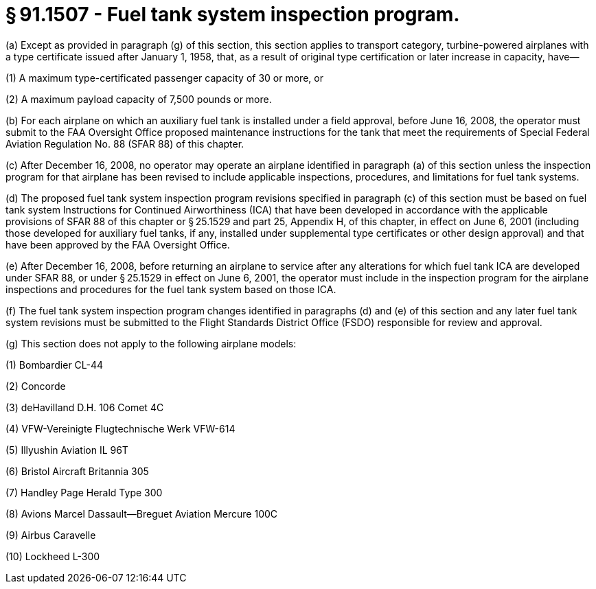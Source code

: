 # § 91.1507 - Fuel tank system inspection program.

(a) Except as provided in paragraph (g) of this section, this section applies to transport category, turbine-powered airplanes with a type certificate issued after January 1, 1958, that, as a result of original type certification or later increase in capacity, have—

(1) A maximum type-certificated passenger capacity of 30 or more, or

(2) A maximum payload capacity of 7,500 pounds or more.

(b) For each airplane on which an auxiliary fuel tank is installed under a field approval, before June 16, 2008, the operator must submit to the FAA Oversight Office proposed maintenance instructions for the tank that meet the requirements of Special Federal Aviation Regulation No. 88 (SFAR 88) of this chapter.

(c) After December 16, 2008, no operator may operate an airplane identified in paragraph (a) of this section unless the inspection program for that airplane has been revised to include applicable inspections, procedures, and limitations for fuel tank systems.

(d) The proposed fuel tank system inspection program revisions specified in paragraph (c) of this section must be based on fuel tank system Instructions for Continued Airworthiness (ICA) that have been developed in accordance with the applicable provisions of SFAR 88 of this chapter or § 25.1529 and part 25, Appendix H, of this chapter, in effect on June 6, 2001 (including those developed for auxiliary fuel tanks, if any, installed under supplemental type certificates or other design approval) and that have been approved by the FAA Oversight Office.

(e) After December 16, 2008, before returning an airplane to service after any alterations for which fuel tank ICA are developed under SFAR 88, or under § 25.1529 in effect on June 6, 2001, the operator must include in the inspection program for the airplane inspections and procedures for the fuel tank system based on those ICA.

(f) The fuel tank system inspection program changes identified in paragraphs (d) and (e) of this section and any later fuel tank system revisions must be submitted to the Flight Standards District Office (FSDO) responsible for review and approval.

(g) This section does not apply to the following airplane models:

(1) Bombardier CL-44

(2) Concorde

(3) deHavilland D.H. 106 Comet 4C

(4) VFW-Vereinigte Flugtechnische Werk VFW-614

(5) Illyushin Aviation IL 96T

(6) Bristol Aircraft Britannia 305

(7) Handley Page Herald Type 300

(8) Avions Marcel Dassault—Breguet Aviation Mercure 100C

(9) Airbus Caravelle

(10) Lockheed L-300

